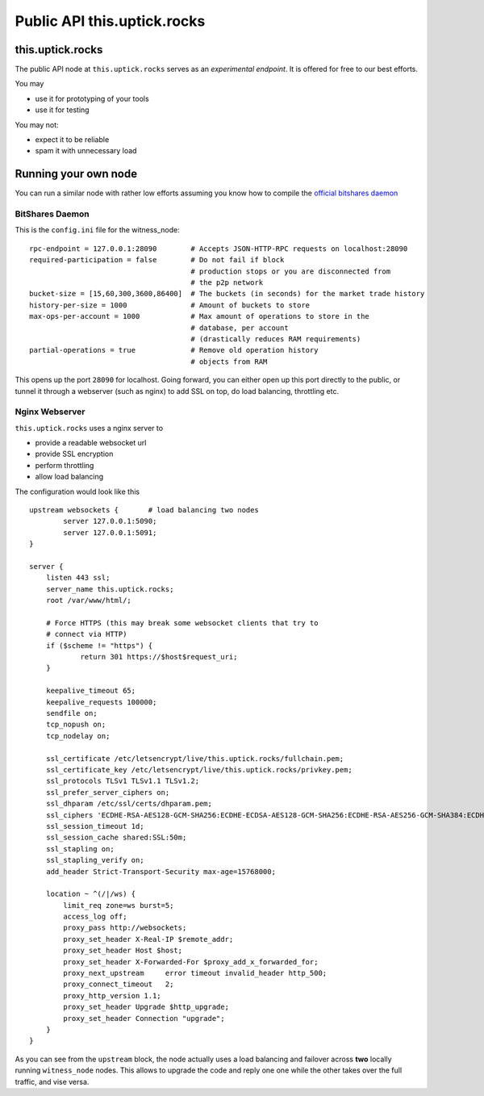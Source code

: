 ****************************
Public API this.uptick.rocks
****************************

this.uptick.rocks
#################

The public API node at ``this.uptick.rocks`` serves as an *experimental endpoint*. It is offered for free to our best efforts.

You may

* use it for prototyping of your tools
* use it for testing

You may not:

* expect it to be reliable
* spam it with unnecessary load

Running your own node
#####################

You can run a similar node with rather low efforts assuming you know how to compile the `official bitshares daemon <https://github.com/bitshares/bitshares2/>`_

BitShares Daemon
~~~~~~~~~~~~~~~~

This is the ``config.ini`` file for the witness_node:

::

    rpc-endpoint = 127.0.0.1:28090        # Accepts JSON-HTTP-RPC requests on localhost:28090
    required-participation = false        # Do not fail if block
                                          # production stops or you are disconnected from
                                          # the p2p network
    bucket-size = [15,60,300,3600,86400]  # The buckets (in seconds) for the market trade history
    history-per-size = 1000               # Amount of buckets to store
    max-ops-per-account = 1000            # Max amount of operations to store in the 
                                          # database, per account 
                                          # (drastically reduces RAM requirements)
    partial-operations = true             # Remove old operation history
                                          # objects from RAM


This opens up the port ``28090`` for localhost. Going forward, you can either open up this port directly to the public, or tunnel it through a webserver (such as nginx) to add SSL on top, do load balancing, throttling etc.

Nginx Webserver
~~~~~~~~~~~~~~~

``this.uptick.rocks`` uses a nginx server to 

* provide a readable websocket url
* provide SSL encryption
* perform throttling
* allow load balancing

The configuration would look like this

::

   upstream websockets {       # load balancing two nodes
           server 127.0.0.1:5090;
           server 127.0.0.1:5091;
   }

   server {
       listen 443 ssl;
       server_name this.uptick.rocks;
       root /var/www/html/;

       # Force HTTPS (this may break some websocket clients that try to
       # connect via HTTP)
       if ($scheme != "https") {
               return 301 https://$host$request_uri;
       }

       keepalive_timeout 65;
       keepalive_requests 100000;
       sendfile on;
       tcp_nopush on;
       tcp_nodelay on;

       ssl_certificate /etc/letsencrypt/live/this.uptick.rocks/fullchain.pem;
       ssl_certificate_key /etc/letsencrypt/live/this.uptick.rocks/privkey.pem;
       ssl_protocols TLSv1 TLSv1.1 TLSv1.2;
       ssl_prefer_server_ciphers on;
       ssl_dhparam /etc/ssl/certs/dhparam.pem;
       ssl_ciphers 'ECDHE-RSA-AES128-GCM-SHA256:ECDHE-ECDSA-AES128-GCM-SHA256:ECDHE-RSA-AES256-GCM-SHA384:ECDHE-ECDSA-AES256-GCM-SHA384:DHE-RSA-AES128-GCM-SHA256:DHE-DSS-AES128-GCM-SHA256:kEDH+AESGCM:ECDHE-RSA-AES128-SHA256:ECDHE-ECDSA-AES128-SHA256:ECDHE-RSA-AES128-SHA:ECDHE-ECDSA-AES128-SHA:ECDHE-RSA-AES256-SHA384:ECDHE-ECDSA-AES256-SHA384:ECDHE-RSA-AES256-SHA:ECDHE-ECDSA-AES256-SHA:DHE-RSA-AES128-SHA256:DHE-RSA-AES128-SHA:DHE-DSS-AES128-SHA256:DHE-RSA-AES256-SHA256:DHE-DSS-AES256-SHA:DHE-RSA-AES256-SHA:AES128-GCM-SHA256:AES256-GCM-SHA384:AES128-SHA256:AES256-SHA256:AES128-SHA:AES256-SHA:AES:CAMELLIA:DES-CBC3-SHA:!aNULL:!eNULL:!EXPORT:!DES:!RC4:!MD5:!PSK:!aECDH:!EDH-DSS-DES-CBC3-SHA:!EDH-RSA-DES-CBC3-SHA:!KRB5-DES-CBC3-SHA';
       ssl_session_timeout 1d;
       ssl_session_cache shared:SSL:50m;
       ssl_stapling on;
       ssl_stapling_verify on;
       add_header Strict-Transport-Security max-age=15768000;

       location ~ ^(/|/ws) {
           limit_req zone=ws burst=5;
           access_log off;
           proxy_pass http://websockets;
           proxy_set_header X-Real-IP $remote_addr;
           proxy_set_header Host $host;
           proxy_set_header X-Forwarded-For $proxy_add_x_forwarded_for;
           proxy_next_upstream     error timeout invalid_header http_500;
           proxy_connect_timeout   2;
           proxy_http_version 1.1;
           proxy_set_header Upgrade $http_upgrade;
           proxy_set_header Connection "upgrade";
       }
   }

As you can see from the ``upstream`` block, the node actually uses a load balancing and failover across **two** locally running ``witness_node`` nodes.
This allows to upgrade the code and reply one one while the other takes over the full traffic, and vise versa.

